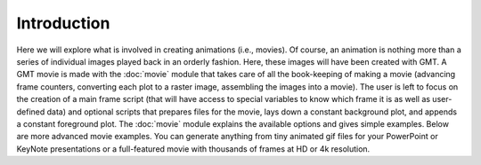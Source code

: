 Introduction
=============

Here we will explore what is
involved in creating animations (i.e., movies). Of course, an animation
is nothing more than a series of individual images played back in an
orderly fashion. Here, these images will have been created with GMT.
A GMT movie is made with the :doc:`movie` module that takes care of all the
book-keeping of making a movie (advancing frame counters, converting each
plot to a raster image, assembling the images into a movie).  The user
is left to focus on the creation of a main frame script (that will have access
to special variables to know which frame it is as well as user-defined data)
and optional scripts that
prepares files for the movie, lays down a constant background plot, and
appends a constant foreground plot.  The :doc:`movie` module explains
the available options and gives simple examples.  Below are more advanced
movie examples.  You can generate anything from tiny animated gif files
for your PowerPoint or KeyNote presentations or a full-featured movie with
thousands of frames at HD or 4k resolution.
